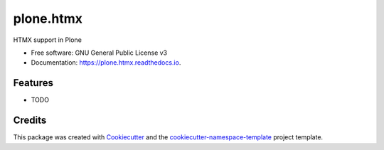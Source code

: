 ==========
plone.htmx
==========


.. image:: https://img.shields.io/pypi/v/plone.htmx.svg
        :target: https://pypi.python.org/pypi/plone.htmx

.. image:: https://readthedocs.org/projects/plone.htmx/badge/?version=latest
        :target: https://plone.htmx.readthedocs.io/en/latest/?badge=latest
        :alt: Documentation Status



HTMX support in Plone


* Free software: GNU General Public License v3
* Documentation: https://plone.htmx.readthedocs.io.


Features
--------

* TODO

Credits
-------

This package was created with `Cookiecutter
<https://github.com/cookiecutter/cookiecutter>`_ and the
`cookiecutter-namespace-template
<https://github.com/veit/cookiecutter-namespace-template>`_ project template.
